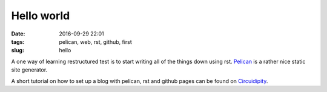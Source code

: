 ===========
Hello world
===========

:date: 2016-09-29 22:01
:tags: pelican, web, rst, github, first
:slug: hello

A one way of learning restructured test is to start writing all of the things
down using rst. `Pelican <http://docs.getpelican.com/en/3.3.0/getting_started.html>`_
is a rather nice static site generator.

A short tutorial on how to set up a blog with pelican, rst and github pages can be found
on `Circuidipity <http://www.circuidipity.com/pelican.html>`_.